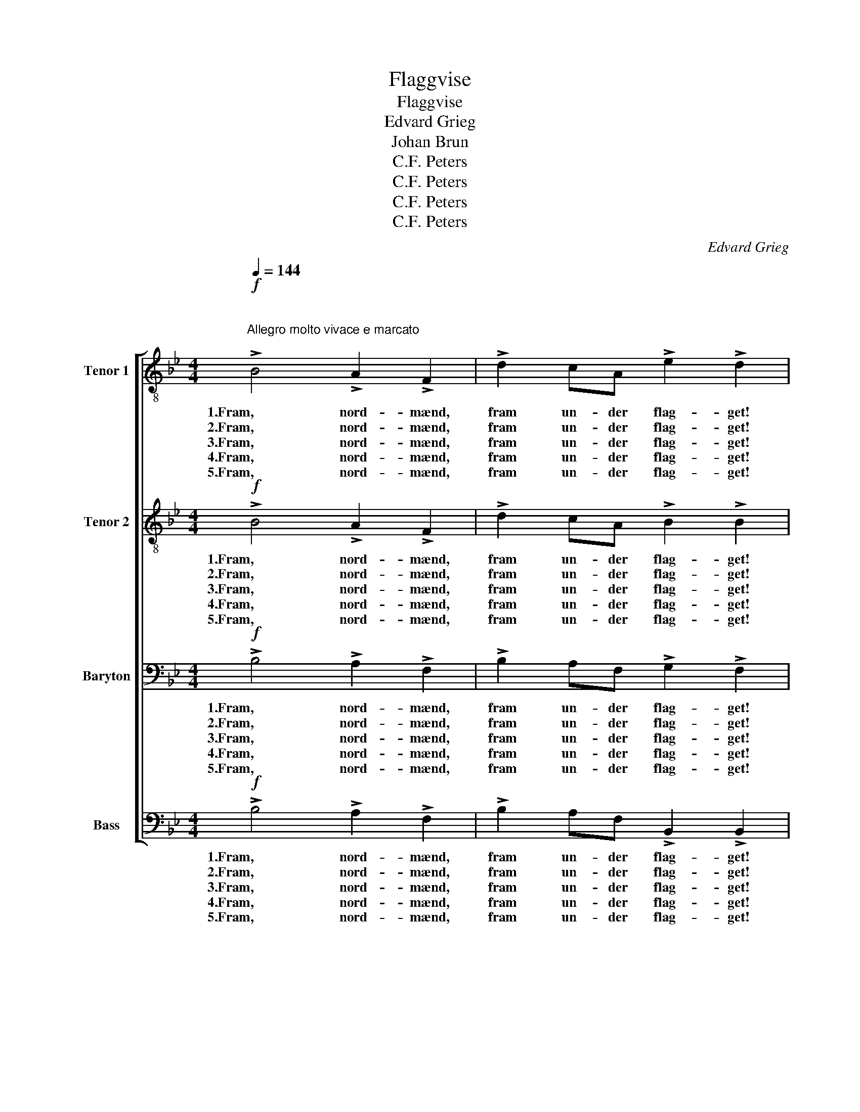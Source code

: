 X:1
T:Flaggvise
T:Flaggvise
T:Edvard Grieg
T:Johan Brun
T:C.F. Peters
T:C.F. Peters
T:C.F. Peters
T:C.F. Peters
C:Edvard Grieg
Z:Johan Brun
Z:C.F. Peters
%%score [ ( 1 2 ) 3 4 ( 5 6 ) ]
L:1/8
Q:1/4=144
M:4/4
K:Bb
V:1 treble-8 nm="Tenor 1"
V:2 treble-8 
V:3 treble-8 nm="Tenor 2"
V:4 bass nm="Baryton"
V:5 bass nm="Bass"
V:6 bass 
V:1
"^\n\nAllegro molto vivace e marcato\n"!f! !>!B4 !>!A2 !>!F2 | !>!d2 cA !>!e2 !>!d2 | %2
w: 1.Fram, nord- mænd,|fram un- der flag- get!|
w: 2.Fram, nord- mænd,|fram un- der flag- get!|
w: 3.Fram, nord- mænd,|fram un- der flag- get!|
w: 4.Fram, nord- mænd,|fram un- der flag- get!|
w: 5.Fram, nord- mænd,|fram un- der flag- get!|
 z2 z d !>!d4- | d2 z f !>!f4- | f2 z2 z2!p! F2 | (c2 c)c ((BB)B)B | (e2 e)e e2 e2 |[M:2/4] z2 E2 | %8
w: O- hoj!|* O- hoj!|* Det|ly- * ner blå- hvidt fra Eid-|si- vi- a la- get,|Det|
w: O- hoj!|* O- hoj!|* Det|lå- ner ei frægd * * af|gran- * ner næ- re,|Ut|
w: O- hoj!|* O- hoj!|* Ei|træl- dom- mens sold * * skal|gyld- ne dit mær- ke,|Mot|
w: O- hoj!|* O- hoj!|* Den|djær- * ve sjø- * gut på|Blå- my- ra sei- ler,|Han|
w: O- hoj!|* O- hoj!|* Det|ly- * ner blå- hvidt fra Eid-|si- vi- a la- get,|Det|
[M:4/4] B2 BB A3 A | d3 d d2 d2 |[M:2/4] z2 D2 |[M:4/4]"^ben ten." G4 G2!<(! G2 | d4 d2 ^c2!<)! | %13
w: rød- mer i blod af|Svol- der- sla- get,|det|rin- der af|fri- hed og|
w: vai- er det frit fra|fjeld og fjæ- re.|O|Nor- ge, vor|mor, det er|
w: u- ret og vold med|hæn- der stær- ke|vi|løf- ter din|flam- men- de|
w: ler mot dig op, mens|ha- vet spei- ler|dit|bil- led fra|høj- e- ste|
w: rød- mer i blod af|Svol- der- sla- get,|det|rin- der af|fri- hed og|
!f! =e8- | e4 z2!p! A2 | (^G2 A2) G2"^cresc e rit." A2 |!<(! (^G2 A2) G2 A2!<)! |!f! (f8 | %18
w: mod!|* Det|rin- * der af|fri- * hed og|mod!|
w: dit!|* O|Nor- * ge, vor|mor, * det er|dit!|
w: fold!|* Vi|løf- * ter din|flam- * men- de|fold!|
w: top!|* Dit|bil- * led fra|høj- * e- ste|top!|
w: mod!|* Det|rin- * der af|fri- * hed og|mod!|
!<(! f6) z2!<)! |!ff!"^a tempo" d4 e2!<(! =ee!<)! | !>!g2 !>!f2 z4 | z2 z f !fermata!f4- | %22
w: |Fram, fram un- der|flag- get!|O- hoj!|
w: |Fram, fram un- der|flag- get!|O- hoj!|
w: |Fram, fram un- der|flag- get!|O- hoj!|
w: |Fram, fram un- der|flag- get!|O- hoj!|
w: |Fram, fram un- der|flag- get!|O- hoj!|
 f2 z b b4- | !fermata!b2 z2 z4 :| %24
w: * O- hoj!||
w: * O- hoj!||
w: * O- hoj!||
w: * O- hoj!||
w: * O- hoj!||
V:2
 x8 | x8 | x8 | x8 | x8 | x8 | x8 |[M:2/4] x4 |[M:4/4] x8 | x8 |[M:2/4] x4 |[M:4/4] x8 | x8 | x8 | %14
 x8 | x8 | x8 | x8 | x8 | x8 | x8 | x8 | f2 x f f4- | f2 x2 z4 :| %24
V:3
!f! !>!B4 !>!A2 !>!F2 | !>!d2 cA !>!B2 !>!B2 | z2 z B !>!B4- | B2 z d !>!d4- | d2 z2 z2!p! F2 | %5
w: 1.Fram, nord- mænd,|fram un- der flag- get!|O- hoj!|* O- hoj!|* Det|
w: 2.Fram, nord- mænd,|fram un- der flag- get!|O- hoj!|* O- hoj!|* Det|
w: 3.Fram, nord- mænd,|fram un- der flag- get!|O- hoj!|* O- hoj!|* Ei|
w: 4.Fram, nord- mænd,|fram un- der flag- get!|O- hoj!|* O- hoj!|* Den|
w: 5.Fram, nord- mænd,|fram un- der flag- get!|O- hoj!|* O- hoj!|* Det|
 (A2 A)A ((AA)A)A | (B2 B)B B2 B2 |[M:2/4] z2 E2 |[M:4/4] G2 GG G3 G | A3 A A2 A2 |[M:2/4] z2 D2 | %11
w: ly- * ner blå- hvidt fra Eid-|si- vi- a la- get,|Det|rød- mer i blod af|Svol- der- sla- get,|det|
w: lå- ner ei frægd * * af|gran- * ner næ- re,|Ut|vai- er det frit fra|fjeld og fjæ- re.|O|
w: træl- dom- mens sold * * skal|gyld- ne dit mær- ke,|Mot|u- ret og vold med|hæn- der stær- ke|vi|
w: djær- * ve sjø- * gut på|Blå- my- ra sei- ler,|Han|ler mot dig op, mens|ha- vet spei- ler|dit|
w: ly- * ner blå- hvidt fra Eid-|si- vi- a la- get,|Det|rød- mer i blod af|Svol- der- sla- get,|det|
[M:4/4] F4 F2!<(! F2 | ^G4 G2 A2!<)! |!f! ^c8- | c4 z2!p! A2 | (^G2 A2) G2 A2 | %16
w: rin- der af|fri- hed og|mod!|* Det|rin- * der af|
w: Nor- ge, vor|mor, det er|dit!|* O|Nor- * ge, vor|
w: løf- ter din|flam- men- de|fold!|* Vi|løf- * ter din|
w: bil- led fra|høj- e- ste|top!|* Dit|bil- * led fra|
w: rin- der af|fri- hed og|mod!|* Det|rin- * der af|
!<(! (^G2 A2) G2 A2!<)! |!f! (e8 |!<(! e6) z2!<)! |!ff! B4 c2 ^cc | !>!d2 !>!d2 z4 | %21
w: fri- * hed og|mod!||Fram, fram un- der|flag- get!|
w: mor, * det er|dit!||Fram, fram un- der|flag- get!|
w: flam- * men- de|fold!||Fram, fram un- der|flag- get!|
w: høj- * e- ste|top!||Fram, fram un- der|flag- get!|
w: fri- * hed og|mod!||Fram, fram un- der|flag- get!|
 z2 z e !fermata!e4- | e2 z d d4- | !fermata!d2 z2 z4 :| %24
w: O- hoj!|* O- hoj!||
w: O- hoj!|* O- hoj!||
w: O- hoj!|* O- hoj!||
w: O- hoj!|* O- hoj!||
w: O- hoj!|* O- hoj!||
V:4
!f! !>!B,4 !>!A,2 !>!F,2 | !>!B,2 A,F, !>!G,2 !>!F,2 | z2 z G, !>!G,4- | G,2 z A, !>!A,4- | %4
w: 1.Fram, nord- mænd,|fram un- der flag- get!|O- hoj!|* O- hoj!|
w: 2.Fram, nord- mænd,|fram un- der flag- get!|O- hoj!|* O- hoj!|
w: 3.Fram, nord- mænd,|fram un- der flag- get!|O- hoj!|* O- hoj!|
w: 4.Fram, nord- mænd,|fram un- der flag- get!|O- hoj!|* O- hoj!|
w: 5.Fram, nord- mænd,|fram un- der flag- get!|O- hoj!|* O- hoj!|
 A,2 z2 z2!p! F,2 | (F,2 F,)F, ((F,F,)F,)F, | (G,2 G,)G, G,2 G,2 |[M:2/4] z2 E,2 | %8
w: * Det|ly- * ner blå- hvidt fra Eid-|si- vi- a la- get,|Det|
w: * Det|lå- ner ei frægd * * af|gran- * ner næ- re,|Ut|
w: * Ei|træl- dom- mens sold * * skal|gyld- ne dit mær- ke,|Mot|
w: * Den|djær- * ve sjø- * gut på|Blå- my- ra sei- ler,|Han|
w: * Det|ly- * ner blå- hvidt fra Eid-|si- vi- a la- get,|Det|
[M:4/4] E,2 E,E, E,3 E, | F,3 F, F,2 F,2 |[M:2/4] z2 D,2 |[M:4/4] D,4 D,2!<(! D,2 | %12
w: rød- mer i blod af|Svol- der- sla- get,|det|rin- der af|
w: vai- er det frit fra|fjeld og fjæ- re.|O|Nor- ge, vor|
w: u- ret og vold med|hæn- der stær- ke|vi|løf- ter din|
w: ler mot dig op, mens|ha- vet spei- ler|dit|bil- led fra|
w: rød- mer i blod af|Svol- der- sla- get,|det|rin- der af|
 =E,4 E,2 E,2!<)! |!f! A,8- | A,4 z2!p! A,2 | (^G,2 A,2) G,2 A,2 |!<(! (^G,2 A,2) G,2 A,2!<)! | %17
w: fri- hed og|mod!|* Det|rin- * der af|fri- * hed og|
w: mor, det er|dit!|* O|Nor- * ge, vor|mor, * det er|
w: flam- men- de|fold!|* Vi|løf- * ter din|flam- * men- de|
w: høj- e- ste|top!|* Dit|bil- * led fra|høj- * e- ste|
w: fri- hed og|mod!|* Det|rin- * der af|fri- * hed og|
!f! (C8 |!<(! C6) z2!<)! |!ff! D4 B,2 B,B, | !>!B,2 !>!B,2 z4 | z2 z C !fermata!C4- | %22
w: mod!||Fram, fram un- der|flag- get!|O- hoj!|
w: dit!||Fram, fram un- der|flag- get!|O- hoj!|
w: fold!||Fram, fram un- der|flag- get!|O- hoj!|
w: top!||Fram, fram un- der|flag- get!|O- hoj!|
w: mod!||Fram, fram un- der|flag- get!|O- hoj!|
 C2 z B, B,4- | !fermata!B,2 z2 z4 :| %24
w: * O- hoj!||
w: * O- hoj!||
w: * O- hoj!||
w: * O- hoj!||
w: * O- hoj!||
V:5
!f! !>!B,4 !>!A,2 !>!F,2 | !>!B,2 A,F, !>!B,,2 !>!B,,2 | z2 z G, !>!G,4- | G,2 z D, !>!D,4- | %4
w: 1.Fram, nord- mænd,|fram un- der flag- get!|O- hoj!|* O- hoj!|
w: 2.Fram, nord- mænd,|fram un- der flag- get!|O- hoj!|* O- hoj!|
w: 3.Fram, nord- mænd,|fram un- der flag- get!|O- hoj!|* O- hoj!|
w: 4.Fram, nord- mænd,|fram un- der flag- get!|O- hoj!|* O- hoj!|
w: 5.Fram, nord- mænd,|fram un- der flag- get!|O- hoj!|* O- hoj!|
 D,2 z2 z2!p! F,2 | (E,2 E,)E, ((D,D,)D,)D, | (D,2 D,)D, D,2 D,2 |[M:2/4] z2 E,2 | %8
w: * Det|ly- * ner blå- hvidt fra Eid-|si- vi- a la- get,|Det|
w: * Det|lå- ner ei frægd * * af|gran- * ner næ- re,|Ut|
w: * Ei|træl- dom- mens sold * * skal|gyld- ne dit mær- ke,|Mot|
w: * Den|djær- * ve sjø- * gut på|Blå- my- ra sei- ler,|Han|
w: * Det|ly- * ner blå- hvidt fra Eid-|si- vi- a la- get,|Det|
[M:4/4] D,2 D,D, C,3 C, | C,3 C, C,2 C,2 |[M:2/4] z2 D,2 |[M:4/4] =B,,4 B,,2!<(! B,,2 | %12
w: rød- mer i blod af|Svol- der- sla- get,|det|rin- der af|
w: vai- er det frit fra|fjeld og fjæ- re.|O|Nor- ge, vor|
w: u- ret og vold med|hæn- der stær- ke|vi|løf- ter din|
w: ler mot dig op, mens|ha- vet spei- ler|dit|bil- led fra|
w: rød- mer i blod af|Svol- der- sla- get,|det|rin- der af|
 B,,4 B,,2 A,,2!<)! |!f! A,8- | A,4 z2!p! A,,2 | (^G,,2 A,,2) (G,,2 A,,2) | %16
w: fri- hed og|mod!|* Det|rin- * der af|
w: mor, det er|dit!|* O|Nor- * ge, vor|
w: flam- men- de|fold!|* Vi|løf- * ter din|
w: høj- e- ste|top!|* Dit|bil- * led fra|
w: fri- hed og|mod!|* Det|rin- * der af|
!<(! (^G,,2 A,,2) G,,2 A,,2!<)! |!f! (A,8 |!<(! A,6) z2!<)! |!ff! B,4 G,2 _G,G, | %20
w: fri- * hed og|mod!||Fram, fram un- der|
w: mor, * det er|dit!||Fram, fram un- der|
w: flam- * men- de|fold!||Fram, fram un- der|
w: høj- * e- ste|top!||Fram, fram un- der|
w: fri- * hed og|mod!||Fram, fram un- der|
 !>!F,2 !>!F,2 z4 | z2 z A, !fermata!A,4- | A,2 z F, F,4- | !fermata!F,2 z2 z4 :| %24
w: flag- get!|O- hoj!|* O- hoj!||
w: flag- get!|O- hoj!|* O- hoj!||
w: flag- get!|O- hoj!|* O- hoj!||
w: flag- get!|O- hoj!|* O- hoj!||
w: flag- get!|O- hoj!|* O- hoj!||
V:6
 x8 | x8 | x8 | x8 | x8 | x8 | x8 |[M:2/4] x4 |[M:4/4] x8 | x8 |[M:2/4] x4 |[M:4/4] x8 | x8 | x8 | %14
 x8 | x8 | x8 | x8 | x8 | x8 | x8 | x3 F, F,4- | F,2 x B,, B,,4- | B,,2 x6 :| %24

